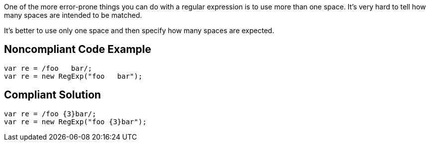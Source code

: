 One of the more error-prone things you can do with a regular expression is to use more than one space. It's very hard to tell how many spaces are intended to be matched.

It's better to use only one space and then specify how many spaces are expected.

== Noncompliant Code Example

----
var re = /foo   bar/;
var re = new RegExp("foo   bar");
----

== Compliant Solution

----
var re = /foo {3}bar/;
var re = new RegExp("foo {3}bar");
----
